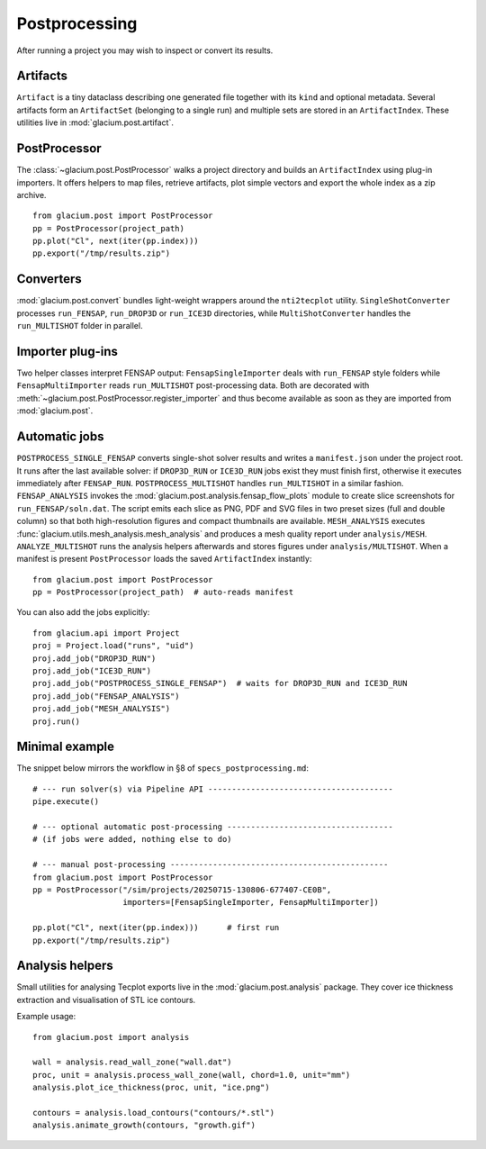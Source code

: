 Postprocessing
==============

After running a project you may wish to inspect or convert its results.

Artifacts
---------

``Artifact`` is a tiny dataclass describing one generated file together with its
``kind`` and optional metadata.  Several artifacts form an ``ArtifactSet``
(belonging to a single run) and multiple sets are stored in an ``ArtifactIndex``.
These utilities live in :mod:`glacium.post.artifact`.

PostProcessor
-------------

The :class:`~glacium.post.PostProcessor` walks a project directory and builds an
``ArtifactIndex`` using plug-in importers.  It offers helpers to map files,
retrieve artifacts, plot simple vectors and export the whole index as a zip
archive.

::

   from glacium.post import PostProcessor
   pp = PostProcessor(project_path)
   pp.plot("Cl", next(iter(pp.index)))
   pp.export("/tmp/results.zip")

Converters
----------

:mod:`glacium.post.convert` bundles light-weight wrappers around the
``nti2tecplot`` utility.  ``SingleShotConverter`` processes ``run_FENSAP``,
``run_DROP3D`` or ``run_ICE3D`` directories, while ``MultiShotConverter`` handles
the ``run_MULTISHOT`` folder in parallel.

Importer plug-ins
-----------------

Two helper classes interpret FENSAP output:
``FensapSingleImporter`` deals with ``run_FENSAP`` style folders while
``FensapMultiImporter`` reads ``run_MULTISHOT`` post-processing data.
Both are decorated with :meth:`~glacium.post.PostProcessor.register_importer`
and thus become available as soon as they are imported from
:mod:`glacium.post`.

Automatic jobs
--------------

``POSTPROCESS_SINGLE_FENSAP`` converts single-shot solver results and writes a
``manifest.json`` under the project root. It runs after the last available
solver: if ``DROP3D_RUN`` or ``ICE3D_RUN`` jobs exist they must finish first,
otherwise it executes immediately after ``FENSAP_RUN``. ``POSTPROCESS_MULTISHOT``
handles ``run_MULTISHOT`` in a similar fashion.
``FENSAP_ANALYSIS`` invokes the
:mod:`glacium.post.analysis.fensap_flow_plots` module to create slice
screenshots for ``run_FENSAP/soln.dat``. The script emits each slice as
PNG, PDF and SVG files in two preset sizes (full and double column) so
that both high-resolution figures and compact thumbnails are available.
``MESH_ANALYSIS`` executes :func:`glacium.utils.mesh_analysis.mesh_analysis`
and produces a mesh quality report under ``analysis/MESH``.
``ANALYZE_MULTISHOT`` runs the analysis helpers afterwards and stores figures
under ``analysis/MULTISHOT``.
When a manifest is present ``PostProcessor`` loads the saved ``ArtifactIndex`` instantly::

   from glacium.post import PostProcessor
   pp = PostProcessor(project_path)  # auto-reads manifest

You can also add the jobs explicitly::

   from glacium.api import Project
   proj = Project.load("runs", "uid")
   proj.add_job("DROP3D_RUN")
   proj.add_job("ICE3D_RUN")
   proj.add_job("POSTPROCESS_SINGLE_FENSAP")  # waits for DROP3D_RUN and ICE3D_RUN
   proj.add_job("FENSAP_ANALYSIS")
   proj.add_job("MESH_ANALYSIS")
   proj.run()

Minimal example
---------------

The snippet below mirrors the workflow in §8 of ``specs_postprocessing.md``::

   # --- run solver(s) via Pipeline API ---------------------------------------
   pipe.execute()

   # --- optional automatic post-processing -----------------------------------
   # (if jobs were added, nothing else to do)

   # --- manual post-processing ----------------------------------------------
   from glacium.post import PostProcessor
   pp = PostProcessor("/sim/projects/20250715-130806-677407-CE0B",
                      importers=[FensapSingleImporter, FensapMultiImporter])

   pp.plot("Cl", next(iter(pp.index)))      # first run
   pp.export("/tmp/results.zip")

Analysis helpers
----------------

Small utilities for analysing Tecplot exports live in the
:mod:`glacium.post.analysis` package. They cover ice thickness extraction
and visualisation of STL ice contours.

Example usage::

   from glacium.post import analysis

   wall = analysis.read_wall_zone("wall.dat")
   proc, unit = analysis.process_wall_zone(wall, chord=1.0, unit="mm")
   analysis.plot_ice_thickness(proc, unit, "ice.png")

   contours = analysis.load_contours("contours/*.stl")
   analysis.animate_growth(contours, "growth.gif")


